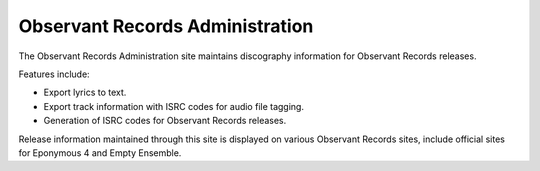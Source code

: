 Observant Records Administration
================================

The Observant Records Administration site maintains discography information for Observant Records releases.

Features include:

* Export lyrics to text.
* Export track information with ISRC codes for audio file tagging.
* Generation of ISRC codes for Observant Records releases.

Release information maintained through this site is displayed on various Observant Records sites, include official sites for Eponymous 4 and Empty Ensemble.
